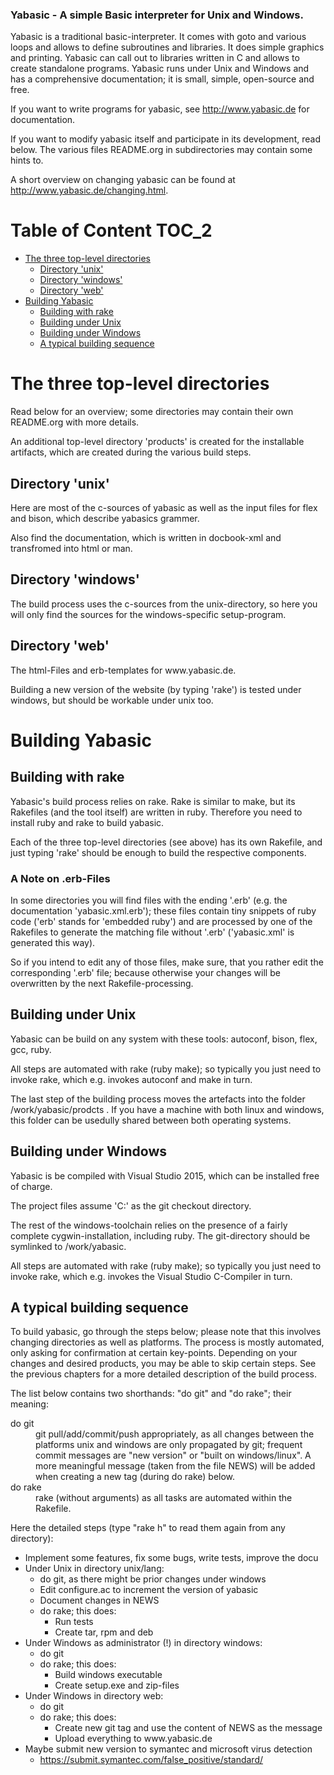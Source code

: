 ***  Yabasic - A simple Basic interpreter for Unix and Windows.

  Yabasic is a traditional basic-interpreter. It comes with goto and various loops and
  allows to define subroutines and libraries. It does simple graphics and printing.
  Yabasic can call out to libraries written in C and allows to create standalone programs.
  Yabasic runs under Unix and Windows and has a comprehensive documentation; it is small,
  simple, open-source and free.
  
  If you want to write programs for yabasic, see http://www.yabasic.de for
  documentation.

  If you want to modify yabasic itself and participate in its development, read below.
  The various files README.org in subdirectories may contain some hints to.

  A short overview on changing yabasic can be found at http://www.yabasic.de/changing.html.

* Table of Content						      :TOC_2:
 - [[#the-three-top-level-directories][The three top-level directories]]
   - [[#directory-unix][Directory 'unix']]
   - [[#directory-windows][Directory 'windows']]
   - [[#directory-web][Directory 'web']]
 - [[#building-yabasic][Building Yabasic]]
   - [[#building-with-rake][Building with rake]]
   - [[#building-under-unix][Building under Unix]]
   - [[#building-under-windows][Building under Windows]]
   - [[#a-typical-building-sequence][A typical building sequence]]

* The three top-level directories

  Read below for an overview; some directories may contain their own
  README.org with more details.

  An additional top-level directory 'products' is created for the
  installable artifacts, which are created during the various build
  steps.

** Directory 'unix'

   Here are most of the c-sources of yabasic as well as the input
   files for flex and bison, which describe yabasics grammer. 
   
   Also find the documentation, which is written in docbook-xml and
   transfromed into html or man.
   
** Directory 'windows'

   The build process uses the c-sources from the unix-directory, so
   here you will only find the sources for the windows-specific
   setup-program.

** Directory 'web'

   The html-Files and erb-templates for www.yabasic.de.

   Building a new version of the website (by typing 'rake') is tested
   under windows, but should be workable under unix too.

* Building Yabasic

** Building with rake

   Yabasic's build process relies on rake. Rake is similar to make,
   but its Rakefiles (and the tool itself) are written in ruby.
   Therefore you need to install ruby and rake to build yabasic.

   Each of the three top-level directories (see above) has its own
   Rakefile, and just typing 'rake' should be enough to build the
   respective components.

*** A Note on .erb-Files

    In some directories you will find files with the ending '.erb'
    (e.g. the documentation 'yabasic.xml.erb'); these files contain
    tiny snippets of ruby code ('erb' stands for 'embedded ruby') and
    are processed by one of the Rakefiles to generate the matching
    file without '.erb' ('yabasic.xml' is generated this way).

    So if you intend to edit any of those files, make sure, that you
    rather edit the corresponding '.erb' file; because otherwise your
    changes will be overwritten by the next Rakefile-processing.


** Building under Unix

   Yabasic can be build on any system with these tools: autoconf,
   bison, flex, gcc, ruby.

   All steps are automated with rake (ruby make); so typically you
   just need to invoke rake, which e.g. invokes autoconf and make in
   turn.

   The last step of the building process moves the artefacts into the
   folder /work/yabasic/prodcts . If you have a machine with both
   linux and windows, this folder can be usedully shared between both
   operating systems.

** Building under Windows
   
   Yabasic is be compiled with Visual Studio 2015, which can be
   installed free of charge.

   The project files assume 'C:\work\yabasic' as the git checkout
   directory.

   The rest of the windows-toolchain relies on the presence of a
   fairly complete cygwin-installation, including ruby. The
   git-directory should be symlinked to /work/yabasic.

   All steps are automated with rake (ruby make); so typically you
   just need to invoke rake, which e.g. invokes the Visual Studio
   C-Compiler in turn.
   
** A typical building sequence

   To build yabasic, go through the steps below; please note that this involves changing
   directories as well as platforms. The process is mostly automated, only asking for
   confirmation at certain key-points.  Depending on your changes and desired products, you may
   be able to skip certain steps. See the previous chapters for a more detailed description of
   the build process.

   The list below contains two shorthands: "do git" and "do rake"; their meaning:
   
   - do git :: git pull/add/commit/push appropriately, as all changes between the platforms unix
               and windows are only propagated by git; frequent commit messages are "new
               version" or "built on windows/linux". A more meaningful message (taken from the
               file NEWS) will be added when creating a new tag (during do rake) below.
   - do rake :: rake (without arguments)  as all tasks are automated within the Rakefile.

   Here the detailed steps (type "rake h" to read them again from any directory):

   - Implement some features, fix some bugs, write tests, improve the docu
   - Under Unix in directory unix/lang:
     - do git, as there might be prior changes under windows
     - Edit configure.ac to increment the version of yabasic
     - Document changes in NEWS
     - do rake; this does:
       - Run tests
       - Create tar, rpm and deb
   - Under Windows as administrator (!) in directory windows:
     - do git
     - do rake; this does:
       - Build windows executable
       - Create setup.exe and zip-files
   - Under Windows in directory web: 
     - do git
     - do rake; this does:
       - Create new git tag and use the content of NEWS as the message
       - Upload everything to www.yabasic.de
   - Maybe submit new version to symantec and microsoft virus detection
     - https://submit.symantec.com/false_positive/standard/
          
